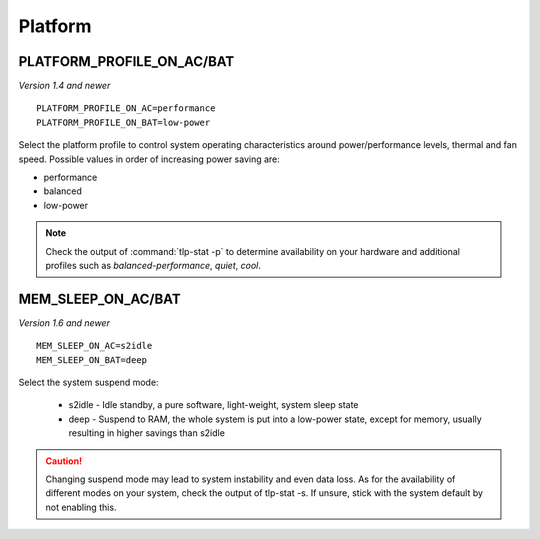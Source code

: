 Platform
========

.. _set-platform-profile:

PLATFORM_PROFILE_ON_AC/BAT
--------------------------
*Version 1.4 and newer*

::

    PLATFORM_PROFILE_ON_AC=performance
    PLATFORM_PROFILE_ON_BAT=low-power

Select the platform profile to control system operating characteristics around
power/performance levels, thermal and fan speed. Possible values in order of
increasing power saving are:

* performance
* balanced
* low-power

.. note::

    Check the output of :command:`tlp-stat -p` to determine availability on your
    hardware and additional profiles such as `balanced-performance`, `quiet`, `cool`.

.. seealso::

    * `Platform Profile Selection <https://www.kernel.org/doc/html/latest/userspace-api/sysfs-platform_profile.html>`_
      – kernel API documentation
    * `Linux 5.12 Should See ACPI Platform Profile Support To Alter System Thermal/Power Levels <https://www.phoronix.com/scan.php?page=news_item&px=Linux-ACPI-Platform-Profile>`_
      - news article

MEM_SLEEP_ON_AC/BAT
-------------------
*Version 1.6 and newer*

::

    MEM_SLEEP_ON_AC=s2idle
    MEM_SLEEP_ON_BAT=deep

Select the system suspend mode:

 * s2idle - Idle standby, a pure software, light-weight, system sleep state
 * deep - Suspend to RAM, the whole system is put into a low-power state,
   except for memory, usually resulting in higher savings than s2idle

.. caution::

    Changing suspend mode may lead to system instability and even
    data loss. As for the availability of different modes on your system,
    check the output of tlp-stat -s. If unsure, stick with the system default
    by not enabling this.

.. seealso::

    * Settings: :doc:`/settings/introduction`
    * FAQ: :doc:`/faq/operation`
